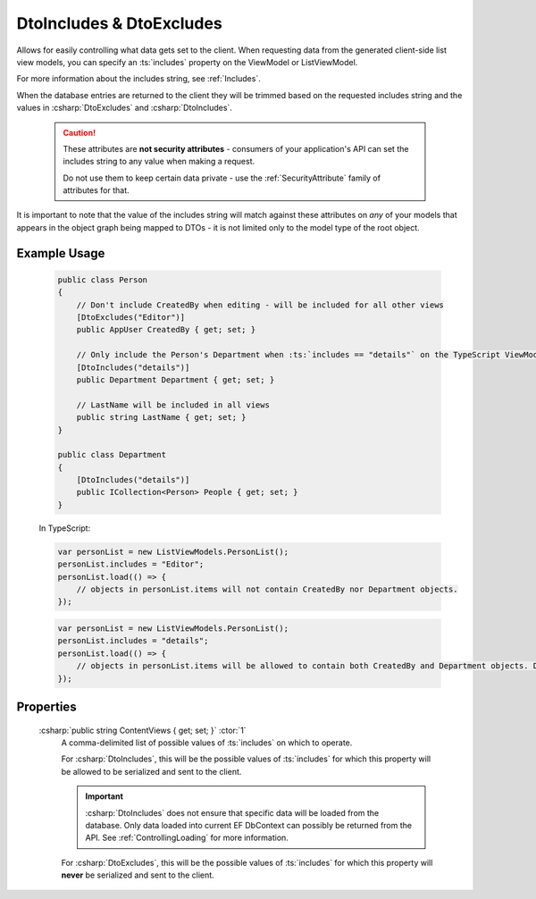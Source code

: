 
.. _DtoIncludesExcludesAttr:

DtoIncludes & DtoExcludes
=========================

Allows for easily controlling what data gets set to the client. When requesting data from the generated client-side list view models, you can specify an :ts:`includes` property on the ViewModel or ListViewModel. 

For more information about the includes string, see :ref:`Includes`.

When the database entries are returned to the client they will be trimmed based on the requested includes string and the values in :csharp:`DtoExcludes` and :csharp:`DtoIncludes`.

    .. caution::
   
        These attributes are **not security attributes** - consumers of your application's API can set the includes string to any value when making a request.

        Do not use them to keep certain data private - use the :ref:`SecurityAttribute` family of attributes for that.
   

It is important to note that the value of the includes string will match against these attributes on *any* of your models that appears in the object graph being mapped to DTOs - it is not limited only to the model type of the root object.

Example Usage
-------------

    .. code-block:: c#

        public class Person
        {
            // Don't include CreatedBy when editing - will be included for all other views
            [DtoExcludes("Editor")]
            public AppUser CreatedBy { get; set; }

            // Only include the Person's Department when :ts:`includes == "details"` on the TypeScript ViewModel.
            [DtoIncludes("details")]
            public Department Department { get; set; }

            // LastName will be included in all views
            public string LastName { get; set; }
        }

        public class Department
        {
            [DtoIncludes("details")]
            public ICollection<Person> People { get; set; }
        }

    In TypeScript:

    .. code-block:: typescript 

        var personList = new ListViewModels.PersonList();
        personList.includes = "Editor";
        personList.load(() => {
            // objects in personList.items will not contain CreatedBy nor Department objects.
        });

    .. code-block:: typescript 

        var personList = new ListViewModels.PersonList();
        personList.includes = "details";
        personList.load(() => {
            // objects in personList.items will be allowed to contain both CreatedBy and Department objects. Department will be allowed to include its other Person objects.
        });


Properties
----------

    :csharp:`public string ContentViews { get; set; }` :ctor:`1`
        A comma-delimited list of possible values of :ts:`includes` on which to operate.

        For :csharp:`DtoIncludes`, this will be the possible values of :ts:`includes` for which this property will be allowed to be serialized and sent to the client.

        .. important::
        
            :csharp:`DtoIncludes` does not ensure that specific data will be loaded from the database. Only data loaded into current EF DbContext can possibly be returned from the API. See :ref:`ControllingLoading` for more information.

        For :csharp:`DtoExcludes`, this will be the possible values of :ts:`includes` for which this property will **never** be serialized and sent to the client.
